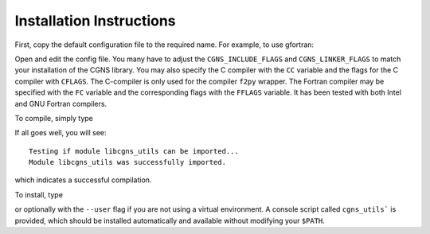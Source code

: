 Installation Instructions
=========================

First, copy the default configuration file to the required name. For example, to use gfortran:

.. prompt::bash

    cp config/defaults/config.LINUX_GFORTRAN.mk config/config.mk

Open and edit the config file.
You many have to adjust the ``CGNS_INCLUDE_FLAGS`` and ``CGNS_LINKER_FLAGS`` to match your installation of the CGNS library.
You may also specify the C compiler with the ``CC`` variable and the flags for the C compiler with ``CFLAGS``.
The C-compiler is only used for the compiler ``f2py`` wrapper.
The Fortran compiler may be specified with the ``FC`` variable and the corresponding flags with the ``FFLAGS`` variable.
It has been tested with both Intel and GNU Fortran compilers.

To compile, simply type

.. prompt::bash

    make 

If all goes well, you will see::

    Testing if module libcgns_utils can be imported...
    Module libcgns_utils was successfully imported.

which indicates a successful compilation.

To install, type

.. prompt::bash

    pip install .

or optionally with the ``--user`` flag if you are not using a virtual environment.
A console script called ``cgns_utils``` is provided, which should be installed automatically and available without modifying your ``$PATH``.